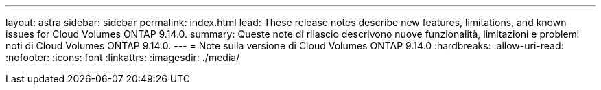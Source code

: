 ---
layout: astra 
sidebar: sidebar 
permalink: index.html 
lead: These release notes describe new features, limitations, and known issues for Cloud Volumes ONTAP 9.14.0. 
summary: Queste note di rilascio descrivono nuove funzionalità, limitazioni e problemi noti di Cloud Volumes ONTAP 9.14.0. 
---
= Note sulla versione di Cloud Volumes ONTAP 9.14.0
:hardbreaks:
:allow-uri-read: 
:nofooter: 
:icons: font
:linkattrs: 
:imagesdir: ./media/



